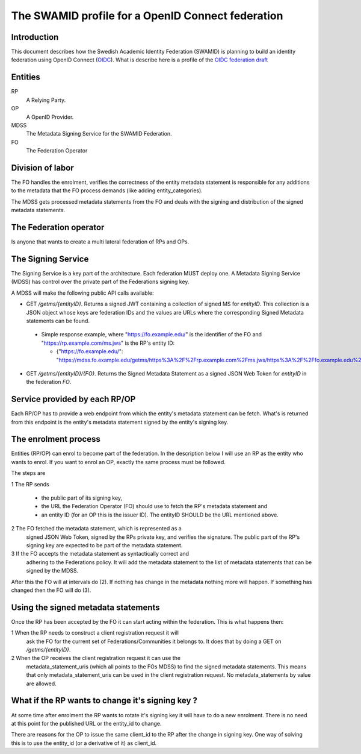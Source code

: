 ==================================================
The SWAMID profile for a OpenID Connect federation
==================================================

------------
Introduction
------------

This document describes how the Swedish Academic Identity Federation
(SWAMID) is planning to build an identity federation using OpenID Connect (`OIDC`_).
What is describe here is a profile of the `OIDC federation draft`_

.. _OIDC: http://openid.net/specs/openid-connect-core-1_0.html
.. _OIDC federation draft: http://openid.net/specs/openid-connect-federation-1_0.html).

--------
Entities
--------

RP
    A Relying Party.
OP
    A OpenID Provider.
MDSS
    The Metadata Signing Service for the SWAMID Federation.
FO
    The Federation Operator

-----------------
Division of labor
-----------------

The FO handles the enrolment, verifies the correctness of the entity metadata statement
is responsible for any additions to the metadata that the FO process
demands (like adding entity_categories).

The MDSS gets processed metadata statements from the FO and deals with the signing
and distribution of the signed metadata statements.

-----------------------
The Federation operator
-----------------------

Is anyone that wants to create a multi lateral federation of RPs and OPs.

-------------------
The Signing Service
-------------------

The Signing Service is a key part of the architecture. Each federation MUST deploy one.
A Metadata Signing Service (MDSS) has control over the private part of the Federations signing key.

A MDSS will make the following public API calls available:

- GET */getms/{entityID}*. Returns a signed JWT containing a collection of signed MS for *entityID*.
  This collection is a JSON object whose keys are federation IDs and the values are URLs where the
  corresponding Signed Metadata statements can be found.

 - Simple response example, where "https://fo.example.edu/" is the identifier
   of the FO and "https://rp.example.com/ms.jws" is the RP's entity ID:

   - {"https://fo.example.edu/": "https://mdss.fo.example.edu/getms/https%3A%2F%2Frp.example.com%2Fms.jws/https%3A%2F%2Ffo.example.edu%2F"}

- GET */getms/{entityID}/{FO}*. Returns the Signed Metadata Statement as a signed JSON Web Token for
  *entityID* in the federation *FO*.

------------------------------
Service provided by each RP/OP
------------------------------
Each RP/OP has to provide a web endpoint from which the entity's
metadata statement can be fetch. What's is returned from this endpoint is the
entity's metadata statement signed by the entity's signing key.

---------------------
The enrolment process
---------------------

Entities (RP/OP) can enrol to become part of the federation.
In the description below I will use an RP as the entity who wants
to enrol. If you want to enrol an OP, exactly the same process must
be followed.

The steps are

1 The RP sends

    - the public part of its signing key,
    - the URL the Federation Operator (FO) should use to fetch the RP's
      metadata statement and
    - an entity ID (for an OP this is the issuer ID). The entityID SHOULD be the URL mentioned above.

2 The FO fetched the metadata statement, which is represented as a
  signed JSON Web Token, signed by the RPs private key, and verifies the signature.
  The public part of the RP's signing key are expected to be part
  of the metadata statement.
3 If the FO accepts the metadata statement as syntactically correct and
  adhering to the Federations policy. It will add the metadata statement
  to the list of metadata statements that can be signed by the MDSS.

After this the FO will at intervals do (2). If nothing has
change in the metadata nothing more will happen. If something has changed
then the FO will do (3).

------------------------------------
Using the signed metadata statements
------------------------------------

Once the RP has been accepted by the FO it can start acting within
the federation. This is what happens then:

1 When the RP needs to construct a client registration request it will
  ask the FO for the current set of Federations/Communities it belongs to.
  It does that by doing a GET on */getms/{entityID}*.
2 When the OP receives the client registration request it can use the
  metadata_statement_uris (which all points to the FOs MDSS) to find the signed
  metadata statements. This means that only metadata_statement_uris can be used
  in the client registration request. No metadata_statements by value are allowed.

-------------------------------------------------
What if the RP wants to change it's signing key ?
-------------------------------------------------

At some time after enrolment the RP wants to rotate it's signing key it will
have to do a new enrolment. There is no need at this point for the published URL
or the entity_id to change.

There are reasons for the OP to issue the same client_id to the RP after the
change in signing key. One way of solving this is to use the entity_id (or
a derivative of it) as client_id.